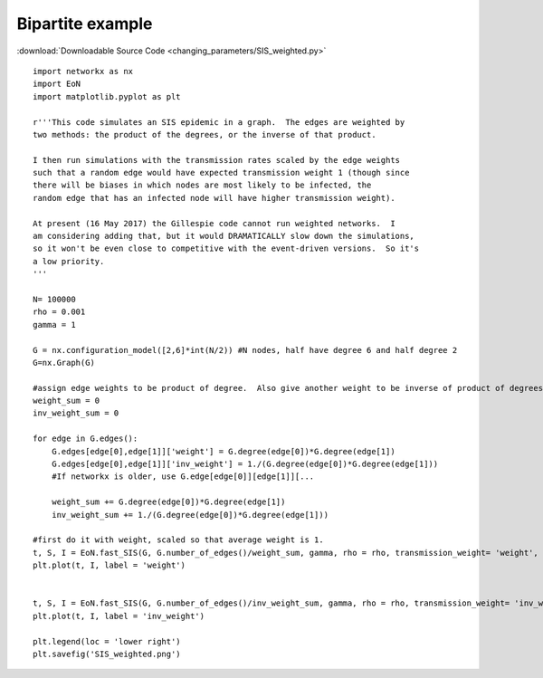 Bipartite example
-----------------

:download:`Downloadable Source Code <changing_parameters/SIS_weighted.py>` 

.. image:: weighted_graph/SIS_weighted.png
    :width: 80 %
    
::

    import networkx as nx
    import EoN
    import matplotlib.pyplot as plt
    
    r'''This code simulates an SIS epidemic in a graph.  The edges are weighted by 
    two methods: the product of the degrees, or the inverse of that product.
    
    I then run simulations with the transmission rates scaled by the edge weights
    such that a random edge would have expected transmission weight 1 (though since
    there will be biases in which nodes are most likely to be infected, the
    random edge that has an infected node will have higher transmission weight).
    
    At present (16 May 2017) the Gillespie code cannot run weighted networks.  I 
    am considering adding that, but it would DRAMATICALLY slow down the simulations,
    so it won't be even close to competitive with the event-driven versions.  So it's
    a low priority.
    '''
    
    N= 100000
    rho = 0.001
    gamma = 1
    
    G = nx.configuration_model([2,6]*int(N/2)) #N nodes, half have degree 6 and half degree 2
    G=nx.Graph(G)
    
    #assign edge weights to be product of degree.  Also give another weight to be inverse of product of degrees
    weight_sum = 0
    inv_weight_sum = 0
    
    for edge in G.edges():
        G.edges[edge[0],edge[1]]['weight'] = G.degree(edge[0])*G.degree(edge[1])
        G.edges[edge[0],edge[1]]['inv_weight'] = 1./(G.degree(edge[0])*G.degree(edge[1]))
        #If networkx is older, use G.edge[edge[0]][edge[1]][...
        
        weight_sum += G.degree(edge[0])*G.degree(edge[1])
        inv_weight_sum += 1./(G.degree(edge[0])*G.degree(edge[1]))
    
    #first do it with weight, scaled so that average weight is 1.
    t, S, I = EoN.fast_SIS(G, G.number_of_edges()/weight_sum, gamma, rho = rho, transmission_weight= 'weight', tmax = 10)
    plt.plot(t, I, label = 'weight')
    
    
    t, S, I = EoN.fast_SIS(G, G.number_of_edges()/inv_weight_sum, gamma, rho = rho, transmission_weight= 'inv_weight', tmax = 10)
    plt.plot(t, I, label = 'inv_weight')
    
    plt.legend(loc = 'lower right')
    plt.savefig('SIS_weighted.png')